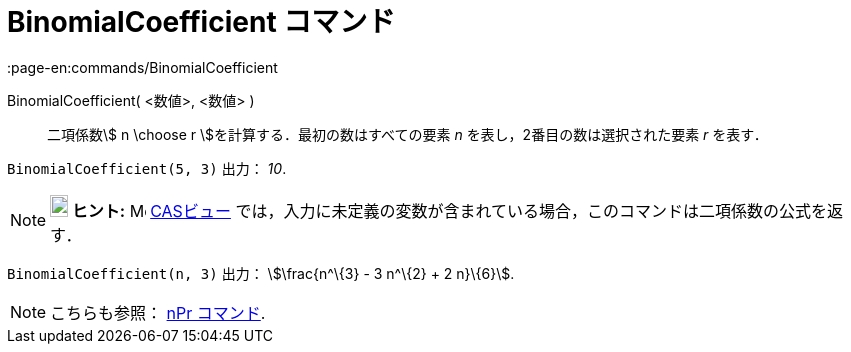 = BinomialCoefficient コマンド
:page-en:commands/BinomialCoefficient
ifdef::env-github[:imagesdir: /ja/modules/ROOT/assets/images]

BinomialCoefficient( <数値>, <数値> )::
  二項係数stem:[ n \choose r ]を計算する．最初の数はすべての要素 _n_ を表し，2番目の数は選択された要素 _r_ を表す．

[EXAMPLE]
====

`++BinomialCoefficient(5, 3)++` 出力： _10_.

====

[NOTE]
====

*image:18px-Bulbgraph.png[Note,title="Note",width=18,height=22] ヒント:* image:16px-Menu_view_cas.svg.png[Menu view
cas.svg,width=16,height=16] xref:/CASビュー.adoc[CASビュー]
では，入力に未定義の変数が含まれている場合，このコマンドは二項係数の公式を返す．

[EXAMPLE]
====

`++BinomialCoefficient(n, 3)++` 出力： stem:[\frac{n^\{3} - 3 n^\{2} + 2 n}\{6}].

====

====

[NOTE]
====

こちらも参照： xref:/commands/NPr.adoc[nPr コマンド].

====
